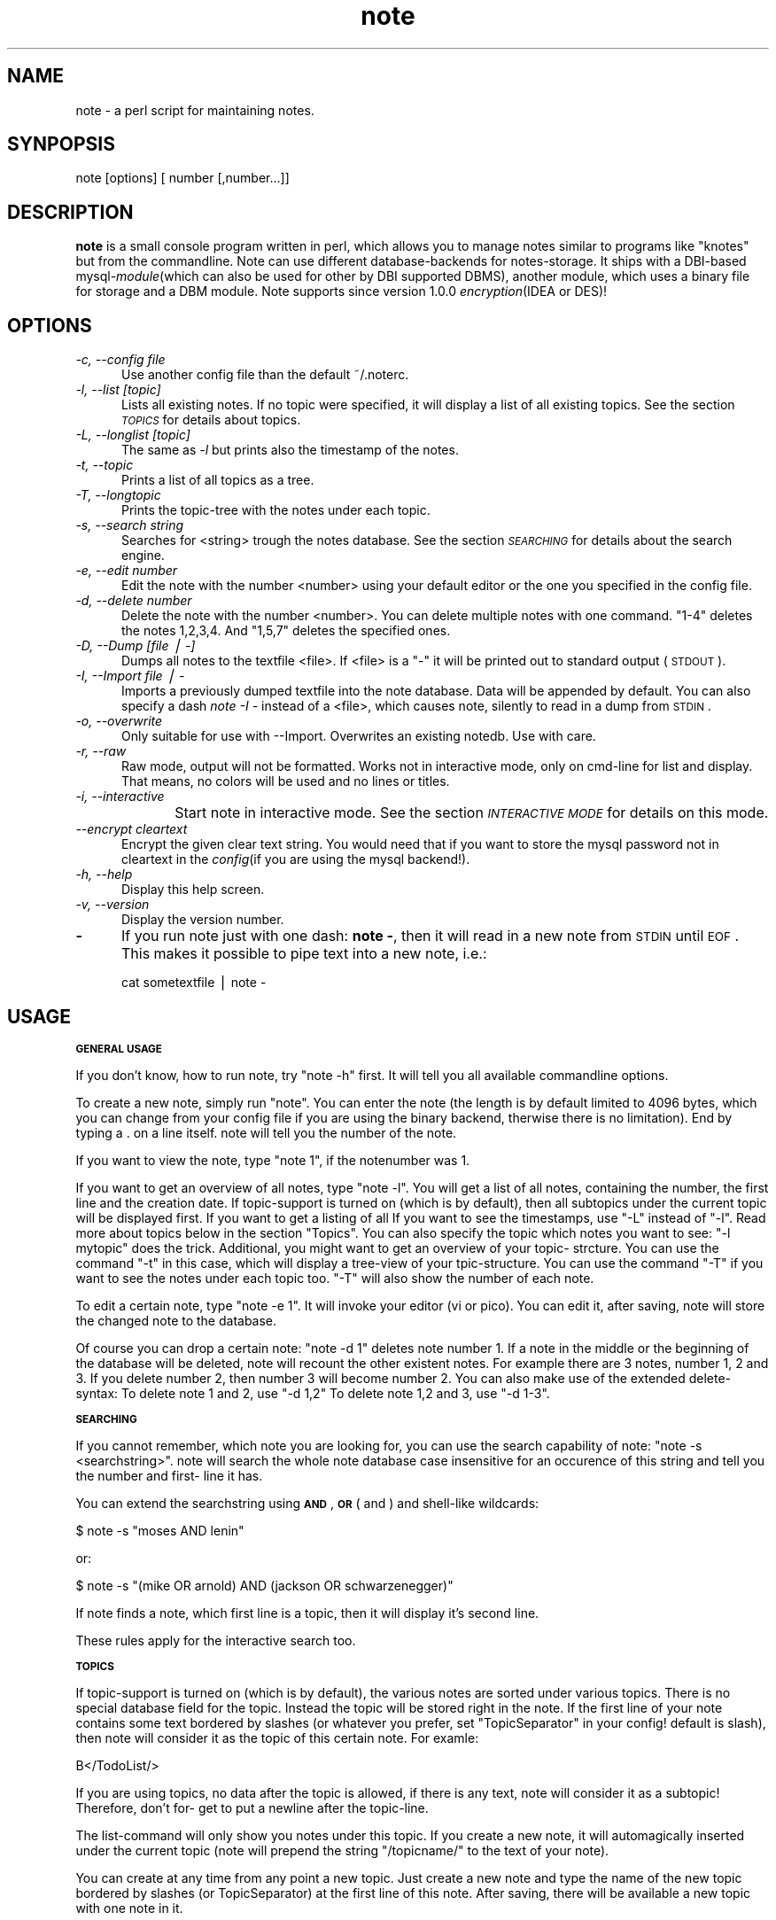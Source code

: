 .rn '' }`
''' $RCSfile$$Revision$$Date$
'''
''' $Log$
'''
.de Sh
.br
.if t .Sp
.ne 5
.PP
\fB\\$1\fR
.PP
..
.de Sp
.if t .sp .5v
.if n .sp
..
.de Ip
.br
.ie \\n(.$>=3 .ne \\$3
.el .ne 3
.IP "\\$1" \\$2
..
.de Vb
.ft CW
.nf
.ne \\$1
..
.de Ve
.ft R

.fi
..
'''
'''
'''     Set up \*(-- to give an unbreakable dash;
'''     string Tr holds user defined translation string.
'''     Bell System Logo is used as a dummy character.
'''
.tr \(*W-|\(bv\*(Tr
.ie n \{\
.ds -- \(*W-
.ds PI pi
.if (\n(.H=4u)&(1m=24u) .ds -- \(*W\h'-12u'\(*W\h'-12u'-\" diablo 10 pitch
.if (\n(.H=4u)&(1m=20u) .ds -- \(*W\h'-12u'\(*W\h'-8u'-\" diablo 12 pitch
.ds L" ""
.ds R" ""
'''   \*(M", \*(S", \*(N" and \*(T" are the equivalent of
'''   \*(L" and \*(R", except that they are used on ".xx" lines,
'''   such as .IP and .SH, which do another additional levels of
'''   double-quote interpretation
.ds M" """
.ds S" """
.ds N" """""
.ds T" """""
.ds L' '
.ds R' '
.ds M' '
.ds S' '
.ds N' '
.ds T' '
'br\}
.el\{\
.ds -- \(em\|
.tr \*(Tr
.ds L" ``
.ds R" ''
.ds M" ``
.ds S" ''
.ds N" ``
.ds T" ''
.ds L' `
.ds R' '
.ds M' `
.ds S' '
.ds N' `
.ds T' '
.ds PI \(*p
'br\}
.\"	If the F register is turned on, we'll generate
.\"	index entries out stderr for the following things:
.\"		TH	Title 
.\"		SH	Header
.\"		Sh	Subsection 
.\"		Ip	Item
.\"		X<>	Xref  (embedded
.\"	Of course, you have to process the output yourself
.\"	in some meaninful fashion.
.if \nF \{
.de IX
.tm Index:\\$1\t\\n%\t"\\$2"
..
.nr % 0
.rr F
.\}
.TH note 1 "note version 1.1.0" "10/Aug/2000" "Documentation"
.UC
.if n .hy 0
.if n .na
.ds C+ C\v'-.1v'\h'-1p'\s-2+\h'-1p'+\s0\v'.1v'\h'-1p'
.de CQ          \" put $1 in typewriter font
.ft CW
'if n "\c
'if t \\&\\$1\c
'if n \\&\\$1\c
'if n \&"
\\&\\$2 \\$3 \\$4 \\$5 \\$6 \\$7
'.ft R
..
.\" @(#)ms.acc 1.5 88/02/08 SMI; from UCB 4.2
.	\" AM - accent mark definitions
.bd B 3
.	\" fudge factors for nroff and troff
.if n \{\
.	ds #H 0
.	ds #V .8m
.	ds #F .3m
.	ds #[ \f1
.	ds #] \fP
.\}
.if t \{\
.	ds #H ((1u-(\\\\n(.fu%2u))*.13m)
.	ds #V .6m
.	ds #F 0
.	ds #[ \&
.	ds #] \&
.\}
.	\" simple accents for nroff and troff
.if n \{\
.	ds ' \&
.	ds ` \&
.	ds ^ \&
.	ds , \&
.	ds ~ ~
.	ds ? ?
.	ds ! !
.	ds /
.	ds q
.\}
.if t \{\
.	ds ' \\k:\h'-(\\n(.wu*8/10-\*(#H)'\'\h"|\\n:u"
.	ds ` \\k:\h'-(\\n(.wu*8/10-\*(#H)'\`\h'|\\n:u'
.	ds ^ \\k:\h'-(\\n(.wu*10/11-\*(#H)'^\h'|\\n:u'
.	ds , \\k:\h'-(\\n(.wu*8/10)',\h'|\\n:u'
.	ds ~ \\k:\h'-(\\n(.wu-\*(#H-.1m)'~\h'|\\n:u'
.	ds ? \s-2c\h'-\w'c'u*7/10'\u\h'\*(#H'\zi\d\s+2\h'\w'c'u*8/10'
.	ds ! \s-2\(or\s+2\h'-\w'\(or'u'\v'-.8m'.\v'.8m'
.	ds / \\k:\h'-(\\n(.wu*8/10-\*(#H)'\z\(sl\h'|\\n:u'
.	ds q o\h'-\w'o'u*8/10'\s-4\v'.4m'\z\(*i\v'-.4m'\s+4\h'\w'o'u*8/10'
.\}
.	\" troff and (daisy-wheel) nroff accents
.ds : \\k:\h'-(\\n(.wu*8/10-\*(#H+.1m+\*(#F)'\v'-\*(#V'\z.\h'.2m+\*(#F'.\h'|\\n:u'\v'\*(#V'
.ds 8 \h'\*(#H'\(*b\h'-\*(#H'
.ds v \\k:\h'-(\\n(.wu*9/10-\*(#H)'\v'-\*(#V'\*(#[\s-4v\s0\v'\*(#V'\h'|\\n:u'\*(#]
.ds _ \\k:\h'-(\\n(.wu*9/10-\*(#H+(\*(#F*2/3))'\v'-.4m'\z\(hy\v'.4m'\h'|\\n:u'
.ds . \\k:\h'-(\\n(.wu*8/10)'\v'\*(#V*4/10'\z.\v'-\*(#V*4/10'\h'|\\n:u'
.ds 3 \*(#[\v'.2m'\s-2\&3\s0\v'-.2m'\*(#]
.ds o \\k:\h'-(\\n(.wu+\w'\(de'u-\*(#H)/2u'\v'-.3n'\*(#[\z\(de\v'.3n'\h'|\\n:u'\*(#]
.ds d- \h'\*(#H'\(pd\h'-\w'~'u'\v'-.25m'\f2\(hy\fP\v'.25m'\h'-\*(#H'
.ds D- D\\k:\h'-\w'D'u'\v'-.11m'\z\(hy\v'.11m'\h'|\\n:u'
.ds th \*(#[\v'.3m'\s+1I\s-1\v'-.3m'\h'-(\w'I'u*2/3)'\s-1o\s+1\*(#]
.ds Th \*(#[\s+2I\s-2\h'-\w'I'u*3/5'\v'-.3m'o\v'.3m'\*(#]
.ds ae a\h'-(\w'a'u*4/10)'e
.ds Ae A\h'-(\w'A'u*4/10)'E
.ds oe o\h'-(\w'o'u*4/10)'e
.ds Oe O\h'-(\w'O'u*4/10)'E
.	\" corrections for vroff
.if v .ds ~ \\k:\h'-(\\n(.wu*9/10-\*(#H)'\s-2\u~\d\s+2\h'|\\n:u'
.if v .ds ^ \\k:\h'-(\\n(.wu*10/11-\*(#H)'\v'-.4m'^\v'.4m'\h'|\\n:u'
.	\" for low resolution devices (crt and lpr)
.if \n(.H>23 .if \n(.V>19 \
\{\
.	ds : e
.	ds 8 ss
.	ds v \h'-1'\o'\(aa\(ga'
.	ds _ \h'-1'^
.	ds . \h'-1'.
.	ds 3 3
.	ds o a
.	ds d- d\h'-1'\(ga
.	ds D- D\h'-1'\(hy
.	ds th \o'bp'
.	ds Th \o'LP'
.	ds ae ae
.	ds Ae AE
.	ds oe oe
.	ds Oe OE
.\}
.rm #[ #] #H #V #F C
.SH "NAME"
note \- a perl script for maintaining notes.
.SH "SYNPOPSIS"
note [options] [ number [,number...]]
.SH "DESCRIPTION"
\fBnote\fR is a small console program written in perl, which allows 
you to manage notes similar to programs like \*(L"knotes\*(R" but from 
the commandline. Note can use different database-backends for 
notes-storage. It ships with a DBI\-based mysql-\fImodule\fR\|(which 
can also be used for other by DBI supported DBMS), another 
module, which uses a binary file for storage and a DBM module.
Note supports since version 1.0.0 \fIencryption\fR\|(IDEA or DES)!
.SH "OPTIONS"
.Ip "\fI\-c, --config file\fR" 5
Use another config file than the default ~/.noterc.
.Ip "\fI\-l, --list [topic]\fR" 5
Lists all existing notes. If no topic were specified,
it will display a list of all existing topics.
See the section \fI\s-1TOPICS\s0\fR for details about topics.
.Ip "\fI\-L, --longlist [topic]\fR" 5
The same as \fI\-l\fR but prints also the timestamp of the notes.
.Ip "\fI\-t, --topic\fR" 5
Prints a list of all topics as a tree.
.Ip "\fI\-T, --longtopic\fR" 5
Prints the topic-tree with the notes under each topic.
.Ip "\fI\-s, --search string\fR" 5
Searches for <string> trough the notes database. See the section
\fI\s-1SEARCHING\s0\fR for details about the search engine.
.Ip "\fI\-e, --edit number\fR" 5
Edit the note with the number <number> using your default editor
or the one you specified in the config file.
.Ip "\fI\-d, --delete number\fR" 5
Delete the note with the number <number>. You can delete multiple notes
with one command. \*(L"1-4\*(R" deletes the notes 1,2,3,4. And \*(L"1,5,7\*(R" deletes
the specified ones.
.Ip "\fI\-D, --Dump [file | \-]\fR" 5
Dumps all notes to the textfile <file>. If <file> is a \*(L"\-\*(R" it will 
be printed out to standard output (\s-1STDOUT\s0).
.Ip "\fI\-I, --Import file | \-\fR" 5
Imports a previously dumped textfile into the
note database. Data will be appended by default.
You can also specify a dash \fInote \-I \-\fR instead of a <file>,
which causes note, silently to read in a dump from \s-1STDIN\s0.
.Ip "\fI\-o, --overwrite\fR" 5
Only suitable for use with --Import. Overwrites an 
existing notedb. Use with care.
.Ip "\fI\-r, --raw\fR" 5
Raw mode, output will not be formatted. Works not in interactive
mode, only on cmd-line for list and display. That means, no colors
will be used and no lines or titles.
.Ip "\fI\-i, --interactive\fR" 5
Start note in interactive mode. See the section \fI\s-1INTERACTIVE\s0 \s-1MODE\s0\fR
for details on this mode.
	
.Ip "\fI--encrypt cleartext\fR" 5
Encrypt the given clear text string. You would need that if you want to
store the mysql password not in cleartext in the \fIconfig\fR\|(if you are using
the mysql backend!).
.Ip "\fI\-h, --help\fR" 5
Display this help screen.
.Ip "\fI\-v, --version\fR" 5
Display the version number.
.Ip "\fB\-\fR" 5
If you run note just with one dash: \fBnote \-\fR, then it will read in a new
note from \s-1STDIN\s0 until \s-1EOF\s0. This makes it possible to pipe text into a new note, i.e.:
.Sp
.Vb 1
\& cat sometextfile | note -
.Ve
.SH "USAGE"
.Sh "\s-1GENERAL\s0 \s-1USAGE\s0"
If you don't know, how to run note, try \*(L"note \-h\*(R" first.
It will tell you all available commandline options.
.PP
To create a new note, simply run \*(L"note\*(R". You can enter
the note (the length is by default limited to 4096 bytes,
which you can change from your config file if you are using
the binary backend, therwise there is no limitation).
End by typing a . on a line itself. note will tell you the
number of the note.
.PP
If you want to view the note, type \*(L"note 1\*(R", if the notenumber
was 1.
.PP
If you want to get an overview of all notes, type \*(L"note \-l\*(R".
You will get a list of all notes, containing the number,
the first line and the creation date. If topic-support is
turned on (which is by default), then all subtopics under the
current topic will be displayed first.
If you want to get a listing of all
If you want to see the timestamps, use \*(L"\-L\*(R" instead of \*(L"\-l\*(R".
Read more about topics below in the section \*(L"Topics\*(R".
You can also specify the topic which notes you want to see:
\*(L"\-l mytopic\*(R" does the trick.
Additional, you might want to get an overview of your topic-
strcture. You can use the command \*(L"\-t\*(R" in this case, which
will display a tree-view of your tpic-structure. You can
use the command \*(L"\-T\*(R" if you want to see the notes under each
topic too. \*(L"\-T\*(R" will also show the number of each note.
.PP
To edit a certain note, type \*(L"note \-e 1\*(R". It will invoke your
editor (vi or pico). You can edit it, after saving, note
will store the changed note to the database.
.PP
Of course you can drop a certain note: \*(L"note \-d 1\*(R" deletes
note number 1. If a note in the middle or the beginning of
the database will be deleted, note will recount the other
existent notes. For example there are 3 notes, number 1, 2
and 3. If you delete number 2, then number 3 will become
number 2.
You can also make use of the extended delete-syntax:
To delete note 1 and 2, use \*(L"\-d 1,2\*(R"
To delete note 1,2 and 3, use \*(L"\-d 1-3\*(R".
.Sh "\s-1SEARCHING\s0"
If you cannot remember, which note you are looking for, you
can use the search capability of note: \*(L"note \-s <searchstring>\*(R".
note will search the whole note database case insensitive for
an occurence of this string and tell you the number and first-
line it has.
.PP
You can extend the searchstring using \fB\s-1AND\s0\fR, \fB\s-1OR\s0\fR ( and ) and
shell-like wildcards:
.PP
.Vb 1
\& $ note -s "moses AND lenin"
.Ve
or:
.PP
.Vb 1
\& $ note -s "(mike OR arnold) AND (jackson OR schwarzenegger)"
.Ve
If note finds a note, which first line is a topic, then it will
display it's second line.
.PP
These rules apply for the interactive search too.
.Sh "\s-1TOPICS\s0"
If topic-support is turned on (which is by default), the various
notes are sorted under various topics. There is no special database
field for the topic. Instead the topic will be stored right in the
note.
If the first line of your note contains some text bordered by slashes
(or whatever you prefer, set \*(L"TopicSeparator\*(R" in your config! default
is slash), then note will consider it as the topic of this certain
note. For examle:
.PP
.Vb 1
\& B</TodoList/>
.Ve
If you are using topics, no data after the topic is allowed, if there
is any text, note will consider it as a subtopic! Therefore, don't for-
get to put a newline after the topic-line.
.PP
The list-command will only show you notes under this topic. If you
create a new note, it will automagically inserted under the current
topic (note will prepend  the string \*(L"/topicname/\*(R" to the text of your
note).
.PP
You can create at any time from any point a new topic. Just create a new
note and type the name of the new topic bordered by slashes (or
TopicSeparator) at the first line of this note. After saving, there
will be available a new topic with one note in it.
.PP
You can create as many subtopics as you like, the format is similar to
a filesystem-path. An example, say, you want to create such a
structure:
.PP
.Vb 10
\& (root - top level)
\& |
\& |----test
\& |      |----subtopic
\& |      |       |--note 1
\& |      |       |--note 2
\& |      |
\& |      |--note 4
\& |
\& |--note 3
.Ve
Then you may create those 4 new notes:
.PP
.Vb 12
\& --- snip ---
\& /test/subtopic/
\& note 1
\& --- snip ---
\& /test/subtopic/
\& note 2
\& --- snip ---
\& note 3
\& --- snip ---
\& /test/
\& note 4
\& --- snip ---
.Ve
I hope, you got the point ;\-)
.PP
If a note does not contain the \*(L"magic\*(R" /topic/ construction on the first
line, it will be listed under the \*(L"root\*(R" of note, that is the point
you are at the startup of note.
.PP
You can subsequently move a note without a topic to a certain topic.
Simply edit it and insert at the first line the above mentioned
construction.
.PP
Note: Please don't forget the prepending and appending a slash of a
topic.  You will get strange results without it!
.Sh "\s-1INTERACTIVE\s0 \s-1MODE\s0"
If you start note with the commandline flag \fB\-i\fR, then it starts
with an interactive interface.
It will start with a listing under the default top-topic ("/").
You can enter the name of a topic to change to that topic. This works
similar to a filesystem structure. The current topic will be 
displayed on the top of the screen.
.PP
The following commands are available:
.Ip "\fBL [topic]\fR" 5
This command lists all notes with a timestamp. If you specify a topic, it
will only list the notes under this topic. If you are under a certain subtopic,
then it will only display the notes under this topic.
.Ip "\fBl [topic]\fR" 5
This commands behaves similar to \fBL\fR but it does not display the timestamp.
You can achieve the same result by simply pressing enter at any time.
.Ip "\fBN\fR" 5
You can create a new note by simply pressing \fBN\fR or \fBn\fR. You favorite
editor will be started and you can enter your note text. If you are already
under a topic then this new note will automatically go to this topic.
note adds an aditional line to the top of the note with the topic. But
you can of course specify your own topic.
.Sp
Note will tell you which number it has assigned to the newly created note.
.Ip "\fBE number\fR" 5
By entering \fBE\fR or \fBe\fR and a note-number you can edit an existing note
using your favorite editor. This way you can also move an existing note
from one topic to another one by editing the first line of the note.
.Ip "\fBD number\fR" 5
\fBE\fR or \fBe\fR deletes one or more existing \fInote\fR\|(s). It requires a note number
or a set of note numbers. 1-5 and 1,7,9 are possible values.
After one or more notes has been deleted note will recount all remaining notes.
Say if you delete 1 and 2, then 3 will become 1, 4 will become 5 and so forth.
.Ip "\fBS [expression]\fR" 5
You can search for the occurence of a text in your notes-database with the
command \fBS\fR or \fBs\fR. If you omit an expression note will ask you for one.
.Ip "\fBT\fR" 5
This prints a tree-view of your topic-structure. \fBT\fR displays the tree with
notes, \fBt\fR displays just the topics without notes.
.Ip "\fBcd topic\fR" 5
Change the actual topic under which you are. This works identical like just
entering the topic but it has some advantages. You can enter \fBcd ..\fR if
you want to go one level up in the topic-structure. And you can enter \fBcd /\fR
to go to the top of the structure.
Additional it is possible to enter a note-number instead of a topic name.
For this feature to be active you need to set the config option \fBShortCd\fR
to \fB1\fR or \fByes\fR. If you use a number and the note with this number is
under a certain topic then you will \*(L"cd\*(R" to this topic. This allows you
to do kind of jumps over multiple levels of topics.
.Ip "\fB? or h\fR" 5
Display a short help screen.
.Ip "\fBQ\fR" 5
Quit note.
.Sh "\s-1BACKUP\s0"
You can also dump the contents of your note-database into a
\s-1ASCII\s0\-\fItextfile\fR\|(\fI\-D\fR). You can use this file later to import it into
your note-\fIdatabase\fR\|(\-I). This is usefull, if you want quickly trans-
fer your notes from one host to another (i.e. you could mail
your note-dump form your office to home and import it there
for further use).
.PP
The dumps from the two versions of note are in the same format.
Using dumps it is also possible to reinitialize your database. You
can use the \*(L"\-o\*(R" switch whcih causes note to overwrite your existing
database. This is very handy if you changed heavily your config. And
it is required, if you changed: encryption, db-driver, (binary-format)
and the password. You can use the following command for reinitializing:
.PP
.Vb 1
\& $ note -D - | note -o -I -
.Ve
What the hell, does this do?! Step by step:
.Ip "\(bu" 5
\fBnote \-D \-\fR creates a note-database dump and prints it out
to stantdard output.
.Ip "\(bu" 5
\fB|\fR this is the shell's pipe command. It takes the output
of the left program and gives it to the right program as
standard input.
.Ip "\(bu" 5
\fBnote \-o \-I \-\fR imports a note-database dump from standard
input and overwrites an existing database.
.PP
Before you use the \fB\-o\fR switch, I consider you to make a backup!
.Sh "\s-1FORMATING\s0"
Another very nice feature is the possibility to format the note-text
(as much as shell allows it). First, you can use the note-internal
\*(L"magic-strings\*(R" for colorizing. Those strings looks much like \s-1HTML\s0:
\*(L"<green>here is a green line of text</green> no more green.\*(R"
As you see, the beginning of another color starts with a \fItag\fR\|(kinda) of
the color <colorname> and ens with an end tag </colorname>.
.PP
The following colors are available:
black, red, green, yellow, blue, magenta, cyan and white.
.PP
Beside colorizing text, you can also create bold or underlined text! If
you decide to use this (additional) feature, you need to set the
Config-Option \*(L"FormatNotes\*(R" to 1 which turns it on.
Usage is very straightforward, if a word (a word is defined as some
text with at least one space surrounded) is between a magic mark-
character. Here are the available things, you can do:
.PP
.Vb 3
\& bold:     **word**
\& underlined:__word__
\& inverse:{{word}}
.Ve
The text will be formatted using the actually note-color.
.SH "ENCRYPTION"
You can turn on encryption from the config file.
Simply set UseEncryption to 1. Please note, that you need
to decide, if you want to use encryption before the first use
of note! If have already a note database and want to \*(L"migrate\*(R"
to encryption, I suggest you to follow the directions in the
file UPGRADE!
.PP
You can choose from different encryption algorythms. The default
is IDEA, but DES or BLOWFISH is also possible. You need to have
installed the following additional perl-modules on your system:
MD5
Crypt::IDEA
Crypt::DES
Crypt::CBC
.PP
After turning on encryption, note will ask you for a passphrase
everytime it runs! It will *not* store this passphrase!
So, don't forget it! Be careful!
.SH "CONFIGURATION"
You can use a configuration file with note but it is not required.
Note will use default values if there is no config.
.PP
The default config file is \fB~/.noterc\fR. You may specify another
one with the commandline flag \fI--config\fR.
.PP
Comments start with #, empty lines will be ignored.
1 turns an option on, 0 turns it off.
An option consists of an atribute-value pair separated
by minimum one space (more spaces and/or tabs are allowed).
.PP
For a detailed explanation of each possible parameter take a look
at the supplied sample configuration file in \fBconfig/noterc\fR.
.SH "SEE ALSO"
See the usage guide in the README or visit the note website:
http://www.0x49.org.
.SH "AUTHOR"
Thomas Linden <tom@daemon.de>

.rn }` ''
.IX Title "NOTE 1"
.IX Name "note - a perl script for maintaining notes."

.IX Header "NAME"

.IX Header "SYNPOPSIS"

.IX Header "DESCRIPTION"

.IX Header "OPTIONS"

.IX Item "\fI\-c, --config file\fR"

.IX Item "\fI\-l, --list [topic]\fR"

.IX Item "\fI\-L, --longlist [topic]\fR"

.IX Item "\fI\-t, --topic\fR"

.IX Item "\fI\-T, --longtopic\fR"

.IX Item "\fI\-s, --search string\fR"

.IX Item "\fI\-e, --edit number\fR"

.IX Item "\fI\-d, --delete number\fR"

.IX Item "\fI\-D, --Dump [file | \-]\fR"

.IX Item "\fI\-I, --Import file | \-\fR"

.IX Item "\fI\-o, --overwrite\fR"

.IX Item "\fI\-r, --raw\fR"

.IX Item "\fI\-i, --interactive\fR"

.IX Item "\fI--encrypt cleartext\fR"

.IX Item "\fI\-h, --help\fR"

.IX Item "\fI\-v, --version\fR"

.IX Item "\fB\-\fR"

.IX Header "USAGE"

.IX Subsection "\s-1GENERAL\s0 \s-1USAGE\s0"

.IX Subsection "\s-1SEARCHING\s0"

.IX Subsection "\s-1TOPICS\s0"

.IX Subsection "\s-1INTERACTIVE\s0 \s-1MODE\s0"

.IX Item "\fBL [topic]\fR"

.IX Item "\fBl [topic]\fR"

.IX Item "\fBN\fR"

.IX Item "\fBE number\fR"

.IX Item "\fBD number\fR"

.IX Item "\fBS [expression]\fR"

.IX Item "\fBT\fR"

.IX Item "\fBcd topic\fR"

.IX Item "\fB? or h\fR"

.IX Item "\fBQ\fR"

.IX Subsection "\s-1BACKUP\s0"

.IX Item "\(bu"

.IX Item "\(bu"

.IX Item "\(bu"

.IX Subsection "\s-1FORMATING\s0"

.IX Header "ENCRYPTION"

.IX Header "CONFIGURATION"

.IX Header "SEE ALSO"

.IX Header "AUTHOR"

